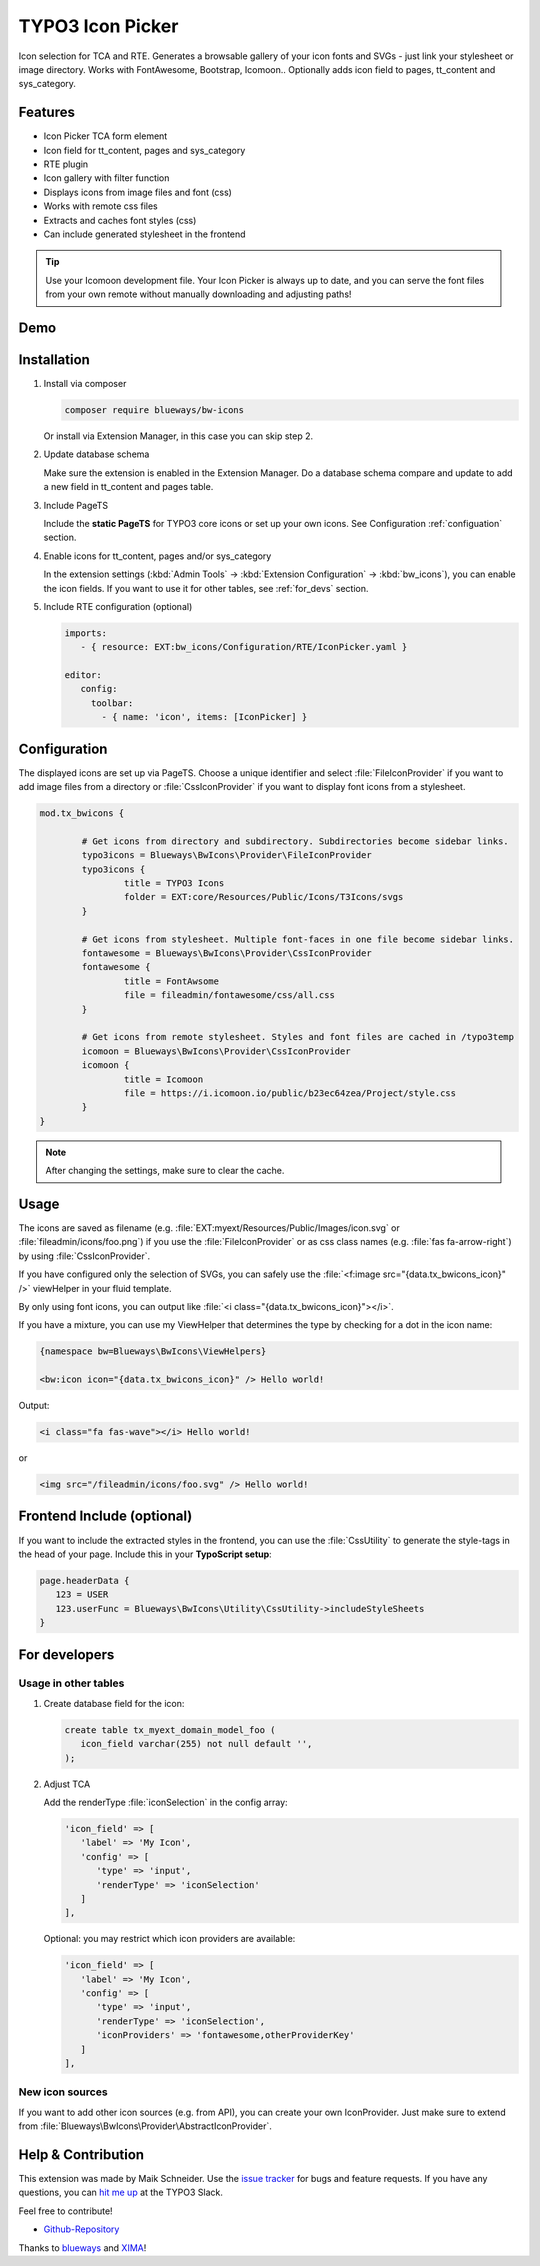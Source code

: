 TYPO3 Icon Picker
=================

Icon selection for TCA and RTE. Generates a browsable gallery of your icon fonts and SVGs - just link your stylesheet or image directory. Works with FontAwesome, Bootstrap, Icomoon.. Optionally adds icon field to pages, tt_content and sys_category.

.. figure:: ./Images/backend1.jpg
   :alt: Backend form with Icon Picker element
   :class: with-shadow

.. figure:: ./Images/RTE.jpg
   :alt: RTE with Icon Picker element
   :class: with-shadow

Features
--------

* Icon Picker TCA form element
* Icon field for tt_content, pages and sys_category
* RTE plugin
* Icon gallery with filter function
* Displays icons from image files and font (css)
* Works with remote css files
* Extracts and caches font styles (css)
* Can include generated stylesheet in the frontend

.. tip::

   Use your Icomoon development file. Your Icon Picker is always up to date, and you can serve the font files from your own remote without manually downloading and adjusting paths!

Demo
----

.. figure:: ./Images/preview.gif
   :alt: Video preview
   :class: with-shadow


Installation
------------

.. rst-class:: bignums-tip

1. Install via composer

   .. code:: bash

      composer require blueways/bw-icons

   Or install via Extension Manager, in this case you can skip step 2.

2. Update database schema

   Make sure the extension is enabled in the Extension Manager. Do a database schema compare and update to add a new field in tt_content and pages table.

3. Include PageTS

   Include the **static PageTS** for TYPO3 core icons or set up your own icons. See Configuration :ref:`configuation` section.

4. Enable icons for tt_content, pages and/or sys_category

   In the extension settings (:kbd:`Admin Tools` → :kbd:`Extension Configuration` → :kbd:`bw_icons`), you can enable the icon fields.
   If you want to use it for other tables, see :ref:`for_devs` section.

5. Include RTE configuration (optional)

   .. code:: yaml

      imports:
         - { resource: EXT:bw_icons/Configuration/RTE/IconPicker.yaml }

      editor:
         config:
           toolbar:
             - { name: 'icon', items: [IconPicker] }

.. _configuation:

Configuration
-------------

The displayed icons are set up via PageTS. Choose a unique identifier and select :file:`FileIconProvider` if you want to add image files from a directory or :file:`CssIconProvider` if you want to display font icons from a stylesheet.

.. code:: typoscript

	mod.tx_bwicons {

		# Get icons from directory and subdirectory. Subdirectories become sidebar links.
		typo3icons = Blueways\BwIcons\Provider\FileIconProvider
		typo3icons {
			title = TYPO3 Icons
			folder = EXT:core/Resources/Public/Icons/T3Icons/svgs
		}

		# Get icons from stylesheet. Multiple font-faces in one file become sidebar links.
		fontawesome = Blueways\BwIcons\Provider\CssIconProvider
		fontawesome {
			title = FontAwsome
			file = fileadmin/fontawesome/css/all.css
		}

		# Get icons from remote stylesheet. Styles and font files are cached in /typo3temp
		icomoon = Blueways\BwIcons\Provider\CssIconProvider
		icomoon {
			title = Icomoon
			file = https://i.icomoon.io/public/b23ec64zea/Project/style.css
		}
	}

.. note::

   After changing the settings, make sure to clear the cache.

Usage
-----

The icons are saved as filename (e.g. :file:`EXT:myext/Resources/Public/Images/icon.svg` or :file:`fileadmin/icons/foo.png`) if you use the :file:`FileIconProvider` or as css class names (e.g. :file:`fas fa-arrow-right`) by using :file:`CssIconProvider`.

If you have configured only the selection of SVGs, you can safely use the :file:`<f:image src="{data.tx_bwicons_icon}" />` viewHelper in your fluid template.

By only using font icons, you can output like :file:`<i class="{data.tx_bwicons_icon}"></i>`.

If you have a mixture, you can use my ViewHelper that determines the type by checking for a dot in the icon name:

.. code:: html

	{namespace bw=Blueways\BwIcons\ViewHelpers}

	<bw:icon icon="{data.tx_bwicons_icon}" /> Hello world!

Output:

.. code:: html

	<i class="fa fas-wave"></i> Hello world!

or

.. code:: html

   <img src="/fileadmin/icons/foo.svg" /> Hello world!


Frontend Include (optional)
---------------------------

If you want to include the extracted styles in the frontend, you can use the :file:`CssUtility` to generate the style-tags in the head of your page. Include this in your **TypoScript setup**:

.. code:: typoscript

   page.headerData {
      123 = USER
      123.userFunc = Blueways\BwIcons\Utility\CssUtility->includeStyleSheets
   }

.. _for_devs:

For developers
--------------

Usage in other tables
~~~~~~~~~~~~~~~~~~~~~

.. rst-class:: bignums-tip

1. Create database field for the icon:

   .. code:: sql

      create table tx_myext_domain_model_foo (
         icon_field varchar(255) not null default '',
      );

2. Adjust TCA

   Add the renderType :file:`iconSelection` in the config array:

   .. code:: php

      'icon_field' => [
         'label' => 'My Icon',
         'config' => [
            'type' => 'input',
            'renderType' => 'iconSelection'
         ]
      ],

   Optional: you may restrict which icon providers are available:

   .. code:: php

      'icon_field' => [
         'label' => 'My Icon',
         'config' => [
            'type' => 'input',
            'renderType' => 'iconSelection',
            'iconProviders' => 'fontawesome,otherProviderKey'
         ]
      ],

New icon sources
~~~~~~~~~~~~~~~~

If you want to add other icon sources (e.g. from API), you can create your own IconProvider. Just make sure to extend from :file:`Blueways\BwIcons\Provider\AbstractIconProvider`.


Help & Contribution
-------------------

This extension was made by Maik Schneider. Use the `issue tracker <https://github.com/maikschneider/bw_icons/issues>`__ for bugs and feature requests. If you have any questions, you can `hit me up <https://slack.com/app_redirect?channel=C02KWTE8JRE>`__ at the TYPO3 Slack.

Feel free to contribute!

* `Github-Repository <https://github.com/maikschneider/bw_icons/>`__

Thanks to `blueways <https://www.blueways.de/>`__ and `XIMA <https://www.xima.de/>`__!
